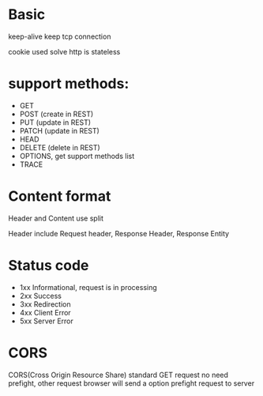 
* Basic
keep-alive keep tcp connection 

cookie used solve http is stateless
* support methods:
- GET 
- POST (create in REST)
- PUT (update in REST)
- PATCH (update in REST)
- HEAD
- DELETE (delete in REST)
- OPTIONS, get support methods list
- TRACE
* Content format
Header and Content use \n\n split

Header include Request header, Response Header, Response Entity

* Status code
- 1xx Informational, request is in processing
- 2xx Success
- 3xx Redirection
- 4xx Client Error
- 5xx Server Error
* CORS
  CORS(Cross Origin Resource Share)
  standard GET request no need prefight, other request browser will send a option prefight request to server
